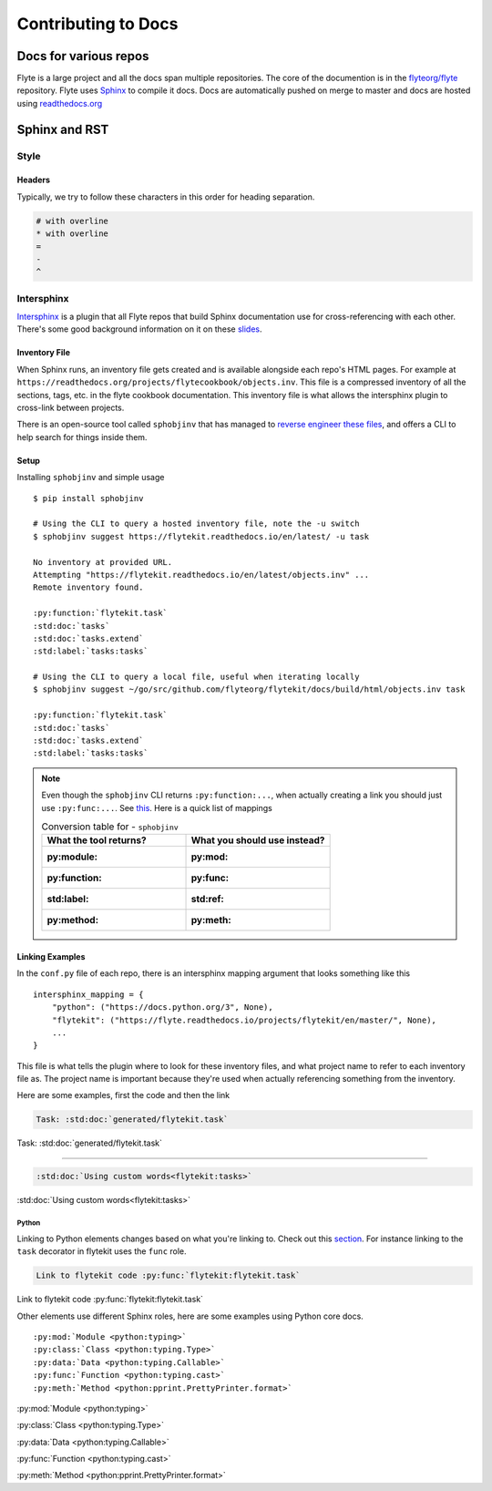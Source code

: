 .. _contribute-docs:

######################
Contributing to Docs
######################

************************
Docs for various repos
************************
Flyte is a large project and all the docs span multiple repositories. The core of the documention is in the `flyteorg/flyte <https://github.com/flyteorg/flyte>`_ repository.
Flyte uses `Sphinx <https://www.sphinx-doc.org/en/master/>`_ to compile it docs. Docs are automatically pushed on merge to master and docs are hosted using `readthedocs.org <https://readthedocs.org/>`_

***************
Sphinx and RST
***************

Style
=========

Headers
--------
Typically, we try to follow these characters in this order for heading separation.

.. code-block:: text

    # with overline
    * with overline
    =
    -
    ^

Intersphinx
=============
`Intersphinx <https://www.sphinx-doc.org/en/master/usage/extensions/intersphinx.html>`__ is a plugin that all Flyte repos that build Sphinx documentation use for cross-referencing with each other. There's some good background information on it on these `slides <https://docs.google.com/presentation/d/1vkvsxp_64dhFuf7g3W8EHjK77lFOBhdeSg9VSA9-Ikc/>`__.

Inventory File
----------------
When Sphinx runs, an inventory file gets created and is available alongside each repo's HTML pages. For example at ``https://readthedocs.org/projects/flytecookbook/objects.inv``. This file is a compressed inventory of all the sections, tags, etc. in the flyte cookbook documentation. This inventory file is what allows the intersphinx plugin to cross-link between projects.

There is an open-source tool called ``sphobjinv`` that has managed to `reverse engineer these files <https://sphobjinv.readthedocs.io/en/stable/syntax.html>`__, and offers a CLI to help search for things inside them.

Setup
-------
Installing ``sphobjinv`` and simple usage ::

    $ pip install sphobjinv

    # Using the CLI to query a hosted inventory file, note the -u switch
    $ sphobjinv suggest https://flytekit.readthedocs.io/en/latest/ -u task

    No inventory at provided URL.
    Attempting "https://flytekit.readthedocs.io/en/latest/objects.inv" ...
    Remote inventory found.

    :py:function:`flytekit.task`
    :std:doc:`tasks`
    :std:doc:`tasks.extend`
    :std:label:`tasks:tasks`

    # Using the CLI to query a local file, useful when iterating locally
    $ sphobjinv suggest ~/go/src/github.com/flyteorg/flytekit/docs/build/html/objects.inv task

    :py:function:`flytekit.task`
    :std:doc:`tasks`
    :std:doc:`tasks.extend`
    :std:label:`tasks:tasks`

.. note::

    Even though the ``sphobjinv`` CLI returns ``:py:function:...``, when actually creating a link you should just use ``:py:func:...``. See `this <https://www.sphinx-doc.org/en/master/usage/restructuredtext/domains.html#cross-referencing-python-objects>`__. Here is a quick list of mappings

    .. list-table:: Conversion table for - ``sphobjinv``
        :widths: 50 50
        :header-rows: 1

        * - What the tool returns?
          - What you should use instead?
        * - :py:module:
          - :py:mod:
        * - :py:function:
          - :py:func:
        * - :std:label:
          - :std:ref:
        * - :py:method:
          - :py:meth:



Linking Examples
------------------
In the ``conf.py`` file of each repo, there is an intersphinx mapping argument that looks something like this ::

    intersphinx_mapping = {
        "python": ("https://docs.python.org/3", None),
        "flytekit": ("https://flyte.readthedocs.io/projects/flytekit/en/master/", None),
        ...
    }

This file is what tells the plugin where to look for these inventory files, and what project name to refer to each inventory file as. The project name is important because they're used when actually referencing something from the inventory.

Here are some examples, first the code and then the link

.. code-block:: text

    Task: :std:doc:`generated/flytekit.task`

Task: :std:doc:`generated/flytekit.task`

-----

.. code-block:: text

    :std:doc:`Using custom words<flytekit:tasks>`

:std:doc:`Using custom words<flytekit:tasks>`

Python
^^^^^^^
Linking to Python elements changes based on what you're linking to. Check out this `section <https://www.sphinx-doc.org/en/master/usage/restructuredtext/domains.html#cross-referencing-python-objects>`__. For instance linking to the ``task`` decorator in flytekit uses the ``func`` role.

.. code-block:: text

    Link to flytekit code :py:func:`flytekit:flytekit.task`

Link to flytekit code :py:func:`flytekit:flytekit.task`

Other elements use different Sphinx roles, here are some examples using Python core docs. ::

    :py:mod:`Module <python:typing>`
    :py:class:`Class <python:typing.Type>`
    :py:data:`Data <python:typing.Callable>`
    :py:func:`Function <python:typing.cast>`
    :py:meth:`Method <python:pprint.PrettyPrinter.format>`


:py:mod:`Module <python:typing>`

:py:class:`Class <python:typing.Type>`

:py:data:`Data <python:typing.Callable>`

:py:func:`Function <python:typing.cast>`

:py:meth:`Method <python:pprint.PrettyPrinter.format>`
